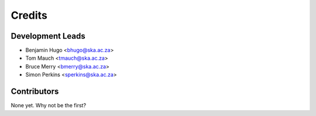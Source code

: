 =======
Credits
=======

Development Leads
-----------------

* Benjamin Hugo <bhugo@ska.ac.za>
* Tom Mauch <tmauch@ska.ac.za>
* Bruce Merry <bmerry@ska.ac.za>
* Simon Perkins <sperkins@ska.ac.za>

Contributors
------------

None yet. Why not be the first?
